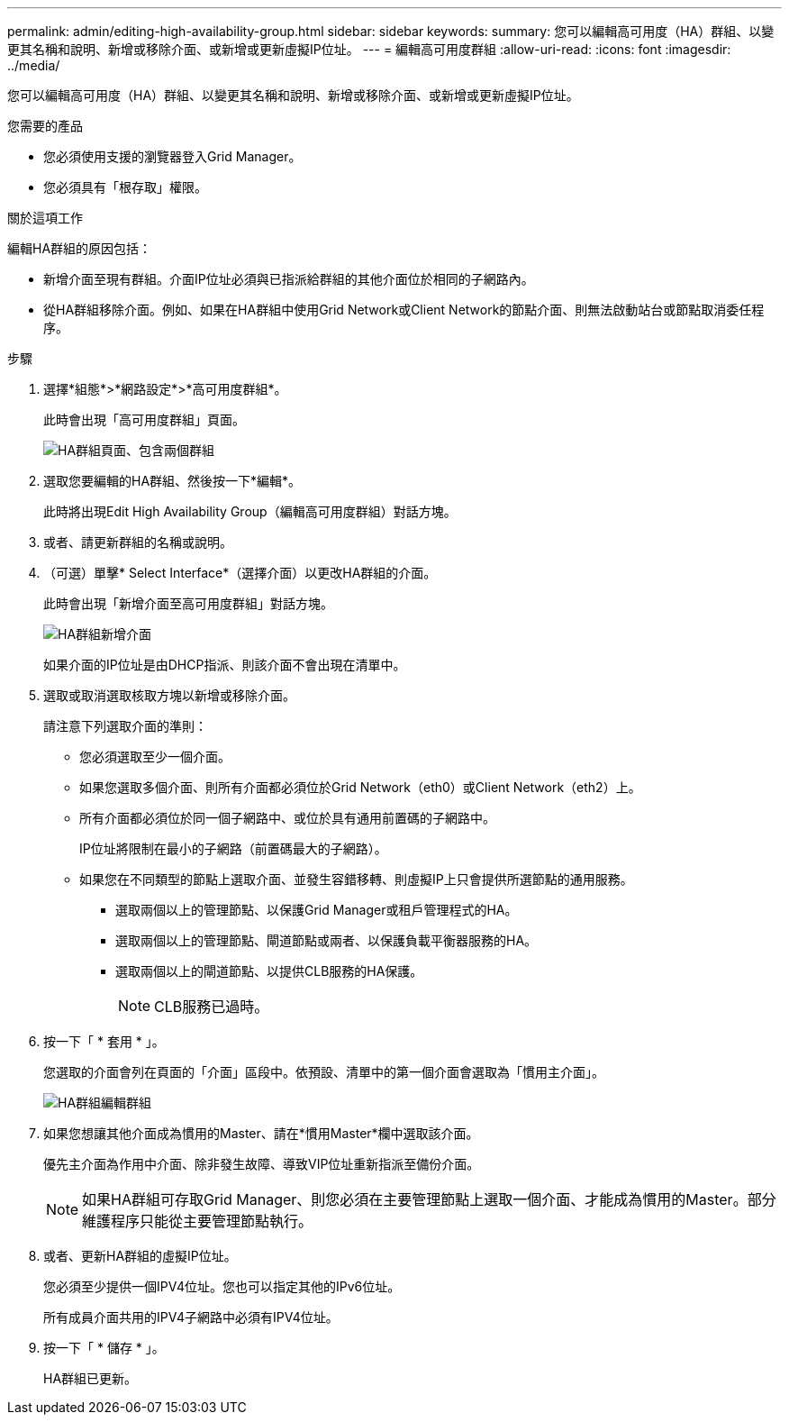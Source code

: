 ---
permalink: admin/editing-high-availability-group.html 
sidebar: sidebar 
keywords:  
summary: 您可以編輯高可用度（HA）群組、以變更其名稱和說明、新增或移除介面、或新增或更新虛擬IP位址。 
---
= 編輯高可用度群組
:allow-uri-read: 
:icons: font
:imagesdir: ../media/


[role="lead"]
您可以編輯高可用度（HA）群組、以變更其名稱和說明、新增或移除介面、或新增或更新虛擬IP位址。

.您需要的產品
* 您必須使用支援的瀏覽器登入Grid Manager。
* 您必須具有「根存取」權限。


.關於這項工作
編輯HA群組的原因包括：

* 新增介面至現有群組。介面IP位址必須與已指派給群組的其他介面位於相同的子網路內。
* 從HA群組移除介面。例如、如果在HA群組中使用Grid Network或Client Network的節點介面、則無法啟動站台或節點取消委任程序。


.步驟
. 選擇*組態*>*網路設定*>*高可用度群組*。
+
此時會出現「高可用度群組」頁面。

+
image::../media/ha_groups_page_with_two_groups.png[HA群組頁面、包含兩個群組]

. 選取您要編輯的HA群組、然後按一下*編輯*。
+
此時將出現Edit High Availability Group（編輯高可用度群組）對話方塊。

. 或者、請更新群組的名稱或說明。
. （可選）單擊* Select Interface*（選擇介面）以更改HA群組的介面。
+
此時會出現「新增介面至高可用度群組」對話方塊。

+
image::../media/ha_group_add_interfaces.png[HA群組新增介面]

+
如果介面的IP位址是由DHCP指派、則該介面不會出現在清單中。

. 選取或取消選取核取方塊以新增或移除介面。
+
請注意下列選取介面的準則：

+
** 您必須選取至少一個介面。
** 如果您選取多個介面、則所有介面都必須位於Grid Network（eth0）或Client Network（eth2）上。
** 所有介面都必須位於同一個子網路中、或位於具有通用前置碼的子網路中。
+
IP位址將限制在最小的子網路（前置碼最大的子網路）。

** 如果您在不同類型的節點上選取介面、並發生容錯移轉、則虛擬IP上只會提供所選節點的通用服務。
+
*** 選取兩個以上的管理節點、以保護Grid Manager或租戶管理程式的HA。
*** 選取兩個以上的管理節點、閘道節點或兩者、以保護負載平衡器服務的HA。
*** 選取兩個以上的閘道節點、以提供CLB服務的HA保護。
+

NOTE: CLB服務已過時。





. 按一下「 * 套用 * 」。
+
您選取的介面會列在頁面的「介面」區段中。依預設、清單中的第一個介面會選取為「慣用主介面」。

+
image::../media/ha_group_edit_group.png[HA群組編輯群組]

. 如果您想讓其他介面成為慣用的Master、請在*慣用Master*欄中選取該介面。
+
優先主介面為作用中介面、除非發生故障、導致VIP位址重新指派至備份介面。

+

NOTE: 如果HA群組可存取Grid Manager、則您必須在主要管理節點上選取一個介面、才能成為慣用的Master。部分維護程序只能從主要管理節點執行。

. 或者、更新HA群組的虛擬IP位址。
+
您必須至少提供一個IPV4位址。您也可以指定其他的IPv6位址。

+
所有成員介面共用的IPV4子網路中必須有IPV4位址。

. 按一下「 * 儲存 * 」。
+
HA群組已更新。


